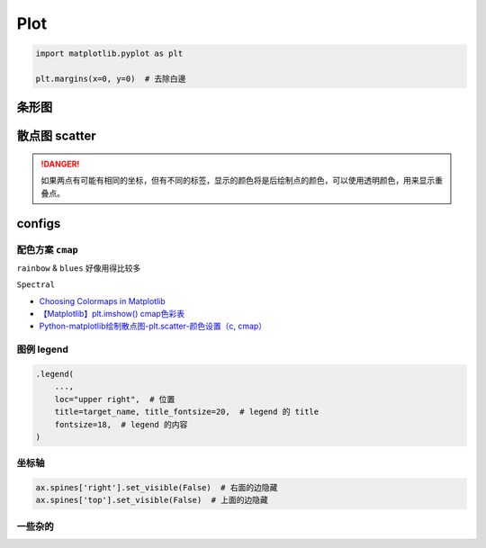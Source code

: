 Plot
##########

.. code-block:: py

    import matplotlib.pyplot as plt

    plt.margins(x=0, y=0)  # 去除白邊


条形图
********************

.. code-block:: py
    :caption: bar plot
    


散点图 scatter
********************

.. danger:: 如果两点有可能有相同的坐标，但有不同的标签，显示的颜色将是后绘制点的颜色，可以使用透明颜色，用来显示重叠点。

.. grid:: 2

    .. grid-item::
        
        .. code-block:: py
            :caption: scatter plot

            import matplotlib.pyplot as plt
            def plot_with_labels(x, y, classes, filename='tsne.png'):
                """
                :x: 坐标
                :y: 数字类别, 按1/2/3 
                :classes: 对应的类别标签  len(classes) = len_of_class
                """

                fig, ax = plt.subplots(figsize=(15, 12))

                # 隐藏右&上面的坐标轴
                ax.spines['right'].set_visible(False)  
                ax.spines['top'].set_visible(False)

                fig.set_tight_layout(True)  # 紧密的排布
                plt.margins(x=0, y=0)  # 消除周围空白区域

                scatter = ax.scatter(
                    x[:,0], x[:, 1],  # xy轴
                    c=y,  # 指定对应的label
                    cmap="Spectral"
                )

                # 添加图例 
                """
                这个操作应该就是把图例的 y & 真实的含义对应起来 
                """       
                legend1 = ax.legend(
                    scatter.legend_elements()[0],
                    classes,
                    loc="upper right", 
                    title=target_name, title_fontsize=20,
                    fontsize=18, )
                ax.add_artist(legend1)
                
                # plt.show()
                plt.savefig(filename)

    .. grid-item::

        .. figure:: ./pics/plot_1.png
            :scale: 20%

            画的图

        .. note:: 关于散点图的 legend

            | 因为是使用类别的数值代码来给点上色，所以需要传给它数值代码所对应的类别列表。
            | We colored the scatterplot using numerical code for the species variable.
            | We can maually specify labels for legend. **We define labels using a list of species names first.**
            
            .. code-block:: py
                :caption: scatter.legend

                legend_ = ax.legend(
                    scatter.legend_elements()[0],
                    classes)

            `Data Viz with Python and R <https://datavizpyr.com/add-legend-to-scatterplot-colored-by-a-variable-with-matplotlib-in-python/>`_

                

configs
**********

配色方案 ``cmap``
==============================

``rainbow`` & ``blues`` 好像用得比较多

``Spectral``

- `Choosing Colormaps in Matplotlib <https://matplotlib.org/stable/users/explain/colors/colormaps.html>`_
- `【Matplotlib】plt.imshow() cmap色彩表 <https://blog.csdn.net/qq_43426078/article/details/123635851>`_
- `Python-matplotlib绘制散点图-plt.scatter-颜色设置（c, cmap） <https://blog.csdn.net/qq_37851620/article/details/100642566>`_

图例 legend
====================

.. code-block:: py

    .legend(
        ..., 
        loc="upper right",  # 位置
        title=target_name, title_fontsize=20,  # legend 的 title
        fontsize=18,  # legend 的内容
    )

坐标轴
====================

.. code-block:: py

    ax.spines['right'].set_visible(False)  # 右面的边隐藏
    ax.spines['top'].set_visible(False)  # 上面的边隐藏

一些杂的
====================

.. grid:: 2

    .. grid-item:: 
        .. code-block:: py

            plt.margins(x=0, y=0)  # 消除周围空白区域

    .. grid-item:: 
        .. image:: ./pics/plot_2.png
            :scale: 30%



